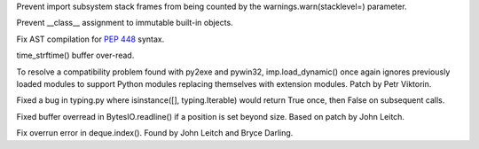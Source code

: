 .. bpo: 24305
.. date: 9302
.. nonce: QeF4A8
.. release date: 2015-09-07
.. section: Core and Builtins

Prevent import subsystem stack frames from being counted by the
warnings.warn(stacklevel=) parameter.

..

.. bpo: 24912
.. date: 9301
.. nonce: ubSi5J
.. section: Core and Builtins

Prevent __class__ assignment to immutable built-in objects.

..

.. bpo: 24975
.. date: 9300
.. nonce: 2gLdfN
.. section: Core and Builtins

Fix AST compilation for :pep:`448` syntax.

..

.. bpo: 24917
.. date: 9299
.. nonce: xaQocz
.. section: Library

time_strftime() buffer over-read.

..

.. bpo: 24748
.. date: 9298
.. nonce: 83NuO8
.. section: Library

To resolve a compatibility problem found with py2exe and pywin32,
imp.load_dynamic() once again ignores previously loaded modules to support
Python modules replacing themselves with extension modules. Patch by Petr
Viktorin.

..

.. bpo: 24635
.. date: 9297
.. nonce: EiJPPf
.. section: Library

Fixed a bug in typing.py where isinstance([], typing.Iterable) would return
True once, then False on subsequent calls.

..

.. bpo: 24989
.. date: 9296
.. nonce: 9BJLiy
.. section: Library

Fixed buffer overread in BytesIO.readline() if a position is set beyond
size.  Based on patch by John Leitch.

..

.. bpo: 24913
.. date: 9295
.. nonce: p2ZAJ4
.. section: Library

Fix overrun error in deque.index(). Found by John Leitch and Bryce Darling.
